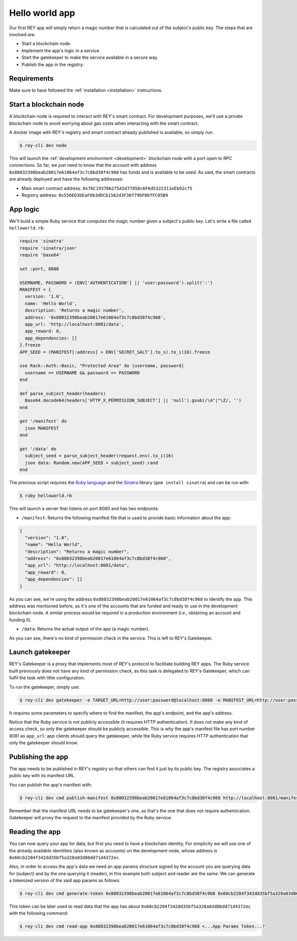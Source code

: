 .. index:: ! hello_world
.. _hello_world:

Hello world app
===============

Our first REY app will simply return a magic number that is calculated out of the subject's public key. The steps that are involved are:

- Start a blockchain node.
- Implement the app's logic in a service.
- Start the gatekeeper to make the service available in a secure way.
- Publish the app in the registry.


Requirements
------------

Make sure to have followed the :ref:`installation <installation>` instructions.


Start a blockchain node
-----------------------

A blockchain node is required to interact with REY's smart contract. For development purposes, we'll use a private blockchain node to avoid worrying about gas costs when interacting with the smart contract.

A docker image with REY's registry and smart contract already published is available, so simply run:

.. code::

  $ rey-cli dev node

This will launch the :ref:`development environment <development>` blockchain node with a port open to RPC connections. So far, we just need to know that the account with address ``0x88032398beab20017e61064af3c7c8bd38f4c968`` has funds and is available to be used. As said, the smart contracts are already deployed and have the following addresses:

- Main smart contract address: ``0x76C19376b275A5d77858c6F6d5322311eEb92cf5``

- Registry address: ``0x556ED3bEaF6b3dDCb1562d3F30f79bF86fFC05B9``

App logic
---------

We'll build a simple Ruby service that computes the magic number given a subject's public key. Let's write a file called ``helloworld.rb``:

.. code:: ruby

  require 'sinatra'
  require 'sinatra/json'
  require 'base64'

  set :port, 8080

  USERNAME, PASSWORD = (ENV['AUTHENTICATION'] || 'user:password').split(':')
  MANIFEST = {
    version: '1.0',
    name: 'Hello World',
    description: 'Returns a magic number',
    address: '0x88032398beab20017e61064af3c7c8bd38f4c968',
    app_url: 'http://localhost:8081/data',
    app_reward: 0,
    app_dependencies: []
  }.freeze
  APP_SEED = (MANIFEST[:address] + ENV['SECRET_SALT'].to_s).to_i(16).freeze

  use Rack::Auth::Basic, "Protected Area" do |username, password|
    username == USERNAME && password == PASSWORD
  end

  def parse_subject_header(headers)
    Base64.decode64(headers['HTTP_X_PERMISSION_SUBJECT'] || 'null').gsub(/\A"|"\Z/, '')
  end

  get '/manifest' do
    json MANIFEST
  end

  get '/data' do
    subject_seed = parse_subject_header(request.env).to_i(16)
    json data: Random.new(APP_SEED + subject_seed).rand
  end

The previous script requires the `Ruby language <http://ruby-lang.org>`_ and the `Sinatra <http://sinatrarb.com>`_ library (``gem install sinatra``) and can be run with:

.. code::

  $ ruby helloworld.rb

This will launch a server that listens on port 8080 and has two endpoints:

- ``/manifest``: Returns the following manifest file that is used to provide basic information about the app:

.. code:: javascript

  {
    "version": "1.0",
    "name": "Hello World",
    "description": "Returns a magic number",
    "address": "0x88032398beab20017e61064af3c7c8bd38f4c968",
    "app_url": "http://localhost:8081/data",
    "app_reward": 0,
    "app_dependencies": []
  }

As you can see, we're using the address ``0x88032398beab20017e61064af3c7c8bd38f4c968`` to identify the app. This address was mentioned before, as it's one of the accounts that are funded and ready to use in the development blockchain node. A similar process would be required in a production environment (i.e., obtaining an account and funding it).

- ``/data``: Returns the actual output of the app (a magic number).

As you can see, there's no kind of permission check in the service. This is left to REY's Gatekeeper.

Launch gatekeeper
-----------------

REY's Gatekeeper is a proxy that implements most of REY's protocol to facilitate building REY apps. The Ruby service built previously does not have any kind of permission check, as this task is delegated to REY's Gatekeeper, which can fulfil the task with little configuration.

To run the gatekeeper, simply use:

.. code::

  $ rey-cli dev gatekeeper -e TARGET_URL=http://user:password@localhost:8080 -e MANIFEST_URL=http://user:password@localhost:8080/manifest -e APP_ADDRESS=0x88032398beab20017e61064af3c7c8bd38f4c968

It requires some parameters to specify where to find the manifest, the app's endpoint, and the app's address.

Notice that the Ruby service is not publicly accessible (it requires HTTP authentication). It does not make any kind of access check, so only the gatekeeper should be publicly accessible. This is why the app's manifest file has port number 8081 as ``app_url``: app clients should query the gatekeeper, while the Ruby service requires HTTP authentication that only the gatekeeper should know.

Publishing the app
------------------

The app needs to be published in REY's registry so that others can find it just by its public key. The registry associates a public key with its manifest URL.

You can publish the app's manifest with:

.. code::

  $ rey-cli dev cmd publish-manifest 0x88032398beab20017e61064af3c7c8bd38f4c968 http://localhost:8081/manifest

Remember that the manifest URL needs to be gatekeeper's one, as that's the one that does not require authentication. Gatekeeper will proxy the request to the manifest provided by the Ruby service.

Reading the app
---------------

You can now query your app for data, but first you need to have a blockchain identity. For simplicity we will use one of the already available idenitities (also known as accounts) on the development node, whose address is ``0x60cb2204f342dd35bf5a328a03d86dd71d4372ec``.

Also, in order to access the app's data we need an app params structure signed by the account you are querying data for (subject) and by the one querying it (reader), in this example both subject and reader are the same. We can generate a tokenized version of the said app params as follows:

.. code::

  $ rey-cli dev cmd generate-token 0x88032398beab20017e61064af3c7c8bd38f4c968 0x60cb2204f342dd35bf5a328a03d86dd71d4372ec

This token can be later used to read data that the app has about ``0x60cb2204f342dd35bf5a328a03d86dd71d4372ec`` with the following command:

.. code::

  $ rey-cli dev cmd read-app 0x88032398beab20017e61064af3c7c8bd38f4c968 <...App Params Token...?
 
